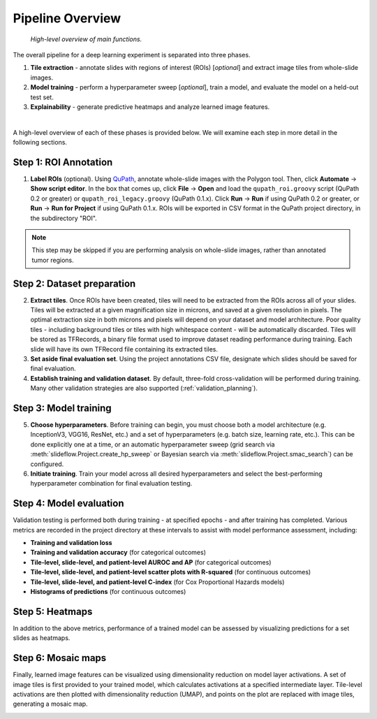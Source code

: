 Pipeline Overview
=================

.. figure:: overview.png

    *High-level overview of main functions.*

The overall pipeline for a deep learning experiment is separated into three phases.

1) **Tile extraction** - annotate slides with regions of interest (ROIs) [*optional*] and extract image tiles from whole-slide images.

2) **Model training** - perform a hyperparameter sweep [*optional*], train a model, and evaluate the model on a held-out test set.

3) **Explainability** - generate predictive heatmaps and analyze learned image features.

|

A high-level overview of each of these phases is provided below. We will examine each step in more detail in the following sections.

Step 1: ROI Annotation
**********************

1) **Label ROIs** (optional). Using `QuPath <https://qupath.github.io/>`_, annotate whole-slide images with the Polygon tool. Then, click **Automate** -> **Show script editor**. In the box that comes up, click **File** -> **Open** and load the ``qupath_roi.groovy`` script (QuPath 0.2 or greater) or ``qupath_roi_legacy.groovy`` (QuPath 0.1.x). Click **Run** -> **Run** if using QuPath 0.2 or greater, or **Run** -> **Run for Project** if using QuPath 0.1.x. ROIs will be exported in CSV format in the QuPath project directory, in the subdirectory "ROI".

.. note::
    This step may be skipped if you are performing analysis on whole-slide images, rather than annotated tumor regions.

Step 2: Dataset preparation
***************************

2) **Extract tiles**. Once ROIs have been created, tiles will need to be extracted from the ROIs across all of your slides. Tiles will be extracted at a given magnification size in microns, and saved at a given resolution in pixels. The optimal extraction size in both microns and pixels will depend on your dataset and model architecture. Poor quality tiles - including background tiles or tiles with high whitespace content - will be automatically discarded. Tiles will be stored as TFRecords, a binary file format used to improve dataset reading performance during training. Each slide will have its own TFRecord file containing its extracted tiles.

3) **Set aside final evaluation set**. Using the project annotations CSV file, designate which slides should be saved for final evaluation.

4) **Establish training and validation dataset**. By default, three-fold cross-validation will be performed during training. Many other validation strategies are also supported (:ref:`validation_planning`).

Step 3: Model training
**********************

5) **Choose hyperparameters**. Before training can begin, you must choose both a model architecture (e.g. InceptionV3, VGG16, ResNet, etc.) and a set of hyperparameters (e.g. batch size, learning rate, etc.). This can be done explicitly one at a time, or an automatic hyperparameter sweep (grid search via :meth:`slideflow.Project.create_hp_sweep` or Bayesian search via :meth:`slideflow.Project.smac_search`) can be configured.

6) **Initiate training**. Train your model across all desired hyperparameters and select the best-performing hyperparameter combination for final evaluation testing.

Step 4: Model evaluation
************************
Validation testing is performed both during training - at specified epochs - and after training has completed. Various metrics are recorded in the project directory at these intervals to assist with model performance assessment, including:

- **Training and validation loss**
- **Training and validation accuracy** (for categorical outcomes)
- **Tile-level, slide-level, and patient-level AUROC and AP** (for categorical outcomes)
- **Tile-level, slide-level, and patient-level scatter plots with R-squared** (for continuous outcomes)
- **Tile-level, slide-level, and patient-level C-index** (for Cox Proportional Hazards models)
- **Histograms of predictions** (for continuous outcomes)

Step 5: Heatmaps
****************
In addition to the above metrics, performance of a trained model can be assessed by visualizing predictions for a set slides as heatmaps.

.. image:: heatmap_example.png

Step 6: Mosaic maps
*******************
Finally, learned image features can be visualized using dimensionality reduction on model layer activations. A set of image tiles is first provided to your trained model, which calculates activations at a specified intermediate layer. Tile-level activations are then plotted with dimensionality reduction (UMAP), and points on the plot are replaced with image tiles, generating a mosaic map.

.. image:: mosaic_example.png